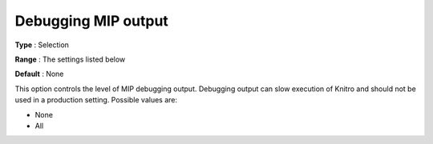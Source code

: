 .. _KNITRO_Deb_-_Debugging_MIP_output:


Debugging MIP output
====================



**Type** :	Selection	

**Range** :	The settings listed below	

**Default** :	None	



This option controls the level of MIP debugging output. Debugging output can slow execution of Knitro and should not be used in a production setting. Possible values are:



*	None
*	All
